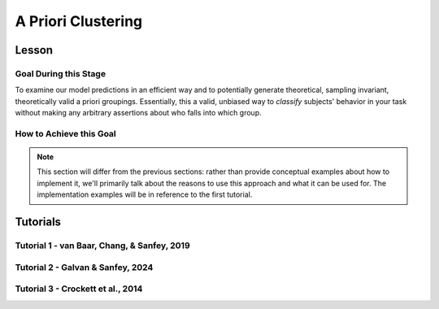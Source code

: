 A Priori Clustering
*********

Lesson
================

.. article-info::
    :avatar: UCLA_Suit.jpg
    :avatar-link: https://www.decisionneurosciencelab.com/elijahgalvan
    :author: Elijah Galvan
    :date: September 1, 2023
    :read-time: 13 min read
    :class-container: sd-p-2 sd-outline-muted sd-rounded-1

Goal During this Stage
---------------

To examine our model predictions in an efficient way and to potentially generate theoretical, sampling invariant, theoretically valid a priori groupings. 
Essentially, this a valid, unbiased way to *classify* subjects' behavior in your task without making any arbitrary assertions about who falls into which group.

.. _different clustering algorithms: https://www.freecodecamp.org/news/8-clustering-algorithms-in-machine-learning-that-all-data-scientists-should-know/

How to Achieve this Goal
------------

.. Note::
    
    This section will differ from the previous sections: rather than provide conceptual examples about how to implement it, we'll primarily talk about the reasons to use this approach and what it can be used for.
    The implementation examples will be in reference to the first tutorial.

.. dropdown:: Choosing an Approach to Grouping

    Canonically, there have been 2 approaches to grouping: clustering and binning. 

    Binning is simply the researcher *asserting* that it is the case that groups 1 and 2 are differentiable on X or Y: the grouping is only as valid as the researcher's reasoning.
    Further, this approach is theoretically only valid when specified a priori (in a preregistration).  

    On the other hand, Clustering is an empirical, data-driven approach which provides post-hoc explanations. 
    Essentially, whichever Clustering Algorithm you use searches for the best solution to the problem you offer it. 
    Thus, the groups are determined by the observed data and can obviously be biased therein. 

    Here, we clearly don't have any real data: we want to cluster the simulated model predictions. 
    This is the most ideal situation: since we can simulate as much data as we want and therefore exhaustively represent the variance in expected behavior. 
    Here, we also group based on the model predictions (i.e. our hypotheses) - which means that our clustered groupings are a logical extension of our psychological theory in the context of our Experimental Paradigm and :bdg-primary:`Trial Set`.
    This enables us to overcome the limitations of both clustering (post-hoc, sampling dependency, atheoretical) and binning (arbitrariness, overreliance on reasoning, etc.). 

    However, the validity of a priori clustering requires that our model be highly generalizable: all :bdg-secondary:`Constructs` must have the same value on the same :bdg-primary:`Trial` for each subject and there are no :bdg-success:`Free Parameters` in your model which do not translate to psychologically meaningful differences.. 
    So, for instance, this might preclude using binary choice tasks which often require :bdg-success:`Free Parameters` to model response bias parameters (preference for left-versus-right) and inverse heat parameters (probability of behaving preference-congruent) for example. 
    It also requires that all :bdg-secondary:`Constructs` are directly computed from :bdg-primary:`Experimental Variables` and not self-report measures for instance. 
    In this study, the experimenters asked what the participant thought the Investor expected for all trials: although this would be a theoretically superior way to mathematically calculate :bdg-secondary-line:`Guilt`, using the a priori clustering to group subjects would be conceptually problematic. 
    In these cases, it is always good to make sure that the generalized :bdg-secondary:`Constructs` is highly correlated with the questionnaire measure and that using either value leads to the same behavioral conclusions - not just taking for granted that these are distinctions without differences. 

.. dropdown:: Choosing a Clustering Algorithm

    Clustering Algorithms are generally used to determine 1) how many groups are in a data set and 2) the group that people belong to in a data set. 
    They do this by taking one observation of multiple variables (columns) for many people (rows). 
    As an input Hierarchical Agglomerative Clustering (HAC), which is what we will be using, takes a distance matrix. 
    A distance matrix is a square matrix with as many rows and columns as the number of rows in our data set. 
    Every cell below the diagonal (i.e. the second-last row of the first column, the third-last row of the second column, etc.) represents a distance. 
    Here, distance is often *Euclidean* meaning it is just an extension of Pythagorean Theorem - it equals the sum of all squared differences between the values in each column. 
    The position of the cell is also meaningful: for instance, the cell in the first row and the second column represents the total distance between Subject 1 and Subject 2 for instance. 

    HAC essentially tries to figure out what the most parsimonious grouping is for each possible number of groups, starting with 2 groups and finishing with the maximum number of groups (i.e. the number of rows meaning everyone is in their own group). 
    It visualizes this parsimony in the form of a dendrogram - a type of tree graph. 
    Reading dendrograms is simple, but for some people it is not very intuitive. 
    You determine the number of groups in a data set by cutting the tree. 
    You determine where to cut the tree on the horizontal where there is the *longest* vertical space without *any* branching. 
    To develop an intuition about these things, see the image below which we would cut into 2 groups - group 1 with [A, B] and group 2 with [C, D, E, F]. 

    .. figure:: dendro_example.png
        :figwidth: 100%
        :align: center

    .. Note::

        There are many `different clustering algorithms`_ out there, but I'll only be talking about HAC because it is basic, I'm agnostic about clustering algorithms, and I'm familiar with it. 
        You might have a strong opinion or motivation - in principle, any clustering algorithm can be applied and your needs and knowledge might dictate that others are preferable and that's perfectly valid. 

.. dropdown:: Informing a Change in the of :bdg-primary:`Trial Set`

    Our :bdg-primary:`Trial Set` is designed to elicit maximally different behavioral patterns between groups of people who have different psychological preferences. 
    Some rules of thumb here are as follows:
    
    1. Offer as many choice options as is possible, within reason
    2. Make sure the number of trials in each condition of interest are equal 

    Here, HAC especially can offer insight about if you have accomplished these two aims. 
    Let's take a look at some minor mistakes that were made in this study. 

    .. dropdown:: Limited :bdg-danger:`Choice` Options and Asymetric :bdg-primary:`Trial Set`

        In the paper, the Choice Options were ``in increments of 1 token or 10% of the slider range (whichever was greatest, to increase the speed of movement on the slider`` and the trial distribution was not 10 trials per multiplier condition (with Investment ranging fro 1 to 10). 
        For the exact trial distribution you can see the file ``trialSet.csv`` in the folder that you downloaded with the actual data. 

        .. Note::

            The authors also conducted a behavioral follow-up to validate a different clustering which they applied in the paper. 

        Using HAC on *these* simulations leads to the following dendrogram which favors a 2 group solution and the following model space which is less in line with our expected outcome of either a 3 or 4 cluster solution as specified in our hypotheses. 

        .. dropdown:: Dendgrogram for the fMRI Experiment

            .. figure:: 1_7_dendro_wrong.png
                :figwidth: 100%
                :align: center

        It also leads to the following grouping for a 4 cluster solution which is not well aligned with the parameter space that we sketched out earlier. 

        .. dropdown:: Model Space for the fMRI Experiment

            .. figure:: 1_7_param_wrong.png
                :figwidth: 100%
                :align: center

    Having the :bdg-danger:`Choice` Options always Specified in Increments of 1 Token leads to the following with the same :bdg-primary:`Trial Set` 

    .. dropdown:: Asymetric :bdg-primary:`Trial Set`

        .. dropdown:: Dendgrogram

            .. figure:: 1_7_dendro_half.png
                :figwidth: 100%
                :align: center

        .. dropdown:: Model Space

            .. figure:: 1_7_param_half.png
                :figwidth: 100%
                :align: center

    Fixing both of these problems - which the authors did in the behavioral follow-up also reported in the paper - results in the following.

    .. dropdown:: The Ideal :bdg-primary:`Trial Set`

        .. dropdown:: Dendgrogram

            .. figure:: 1_7_dendro_right.png
                :figwidth: 100%
                :align: center

        .. dropdown:: Model Space

            .. figure:: 1_7_param_right.png
                :figwidth: 100%
                :align: center

Tutorials
================

Tutorial 1 - van Baar, Chang, & Sanfey, 2019
-------------------

.. dropdown:: Choosing an Approach to Grouping

    Our four choices are: no grouping, binning, a priori clustering, or post-hoc clustering. 
    Since we want to study people based on the strategy that they use to make decisions and our model is not using noise parameters, let's group. 
    The reason we don't have to include noise parameters is because we are offering several choices per trial, so a priori clustering is on the table. 
    Binning isn't appropriate here because we're looking for 4 strategies and the cutoffs between these strategies are kind of fuzzy - we don't want to arbitrarily assign boundaries between strategies if we can avoid it. 
    Post-hoc clustering isn't preferable when we can group a priori, so let's do that.

.. dropdown:: Cluster Your Data Using HAC

    .. tab-set::
        
        .. tab-item:: Plain English

            We need to compute a distance matrix which will require a table or data frame object which contains the model predictions. 
            Then we will use an HAC algorithm to cluster the data. 
            After, we will determine how many groups we should have and we will cut the tree into that many groups - assigning row identities to whichever group the clustering algorithm says that they belong to. 

        .. tab-item:: R

            ::

                distance_mat = dist(predictions, method = 'euclidean')
                set.seed(240)
                hierarchical = hclust(distance_mat, method = 'average')
                plot(hierarchical)
                fit = cutree(hierarchical, k = 4)

        .. tab-item:: MatLab

            ::

                [nrows, ncols] = size(freeParameters);
                data_matrix = zeros(nrows * ncols, length(freeParameters(1, 1).predictions));
                for i = 1:nrows
                    for j = 1:ncols
                        index = (i - 1) * ncols + j;
                        data_matrix(index, :) = freeParameters(i, j).predictions;
                    end
                end
                distance_mat = pdist(predictions, 'euclidean');
                rng(240); % Set the seed for reproducibility
                hierarchical = linkage(distance_mat, 'average');
                dendrogram(hierarchical);
                k = 4;
                fit = cluster(hierarchical, 'MaxClust', k);

        .. tab-item:: Python

            ::

                from scipy.cluster.hierarchy import dendrogram, linkage, cut_tree
                distance_mat = np.linalg.norm(predictions, axis=1)
                np.random.seed(240)
                hierarchical = linkage(distance_mat, method='average')
                dendrogram(hierarchical)
                plt.show()

                fit = cut_tree(hierarchical, n_clusters=4).flatten()

.. dropdown:: Identify Where Your Clusters are

    .. tab-set::
        
        .. tab-item:: Plain English

            We want to plot the :bdg-success:`Free Parameters` - each row as a point with the color being the groups assigned based on HAC. 
            Let's name our clusters based on the way we sketched out our parameter space - the three motives we identified and the behavioral strategy of Moral Opportunism we identified. 
            The top left of the parameter space is Inequity-Aversion. 
            The top right of the parameter space is Guilt-Aversion. 
            The far right of the parameter space is Greed. 
            The rest of the parameter space is the Moral Opportunism strategy. 

        .. tab-item:: R

            ::

                freeParameters$Strategy = as.character(fit)
                freeParameters$Strategy[which(freeParameters$Strategy == freeParameters$Strategy[1])] = 'Guilt-Averse'
                freeParameters$Strategy[which(freeParameters$Strategy == freeParameters$Strategy[10101])] = 'Greedy'
                freeParameters$Strategy[which(freeParameters$Strategy == freeParameters$Strategy[100])] = 'Inequity-Averse'
                freeParameters$Strategy[which(freeParameters$Strategy != 'Inequity-Averse' & freeParameters$Strategy != 'Greedy' & freeParameters$Strategy != 'Guilt-Averse')] = 'Moral Opportunists'; 
                freeParameters$Strategy = as.factor(freeParameters$Strategy) #Strategy clusters
                model_space = ggplot(data = freeParameters, aes(x = theta, y = phi, color = Strategy)) + 
                labs(x = 'Theta', y = 'Phi', color = 'Strategy') + geom_point(size = 2.5) + 
                scale_color_manual(values = c(rgb(50,50,200, maxColorValue = 255), rgb(230,157,54, maxColorValue = 255), rgb(57,193,59, maxColorValue = 255), 
                                                rgb(200,50,50, maxColorValue = 255))); model_space

        .. tab-item:: MatLab

            ::

                Strategy = cellstr(num2str(fit));
                Strategy(strcmp(Strategy, Strategy(1))) = {'Guilt-Averse'};
                Strategy(strcmp(Strategy, Strategy(10101))) = {'Greedy'};
                Strategy(strcmp(Strategy, Strategy(100))) = {'Inequity-Averse'};
                Strategy(~ismember(Strategy, {'Inequity-Averse', 'Greedy', 'Guilt-Averse'})) = {'Moral Opportunists'};
                Strategy = categorical(Strategy);

                for i = 1:nrows
                    for j = 1:ncols
                        index = (i - 1) * ncols + j;
                        freeParameters(i, j).predictions = Strategy(index);
                    end
                end

                model_space = gca;
                hold on;

                for i = 1:nrows
                    for j = 1:ncols
                        scatter(freeParameters(i, j).theta, freeParameters(i, j).phi, 40, freeParameters(i, j).Strategy, 'filled');
                    end
                end
                xlabel('Theta');
                ylabel('Phi');
                colormap([50 50 200; 230 157 54; 57 193 59; 200 50 50] / 255);
                colorbar('Ticks', 1:4, 'TickLabels', {'Guilt-Averse', 'Greedy', 'Inequity-Averse', 'Moral Opportunists'});

                hold off;

        .. tab-item:: Python

            ::

                import pandas as pd
                import seaborn as sns

                fit_char = fit.astype(str).tolist()

                freeParameters['Strategy'] = fit_char
                freeParameters.loc[freeParameters['Strategy'] == freeParameters['Strategy'][0], 'Strategy'] = 'Guilt-Averse'
                freeParameters.loc[freeParameters['Strategy'] == freeParameters['Strategy'][10101], 'Strategy'] = 'Greedy'
                freeParameters.loc[freeParameters['Strategy'] == freeParameters['Strategy'][100], 'Strategy'] = 'Inequity-Averse'
                freeParameters.loc[~freeParameters['Strategy'].isin(['Inequity-Averse', 'Greedy', 'Guilt-Averse']), 'Strategy'] = 'Moral Opportunists'
                freeParameters['Strategy'] = pd.Categorical(freeParameters['Strategy'])

                model_space = sns.scatterplot(data=freeParameters, x='theta', y='phi', hue='Strategy', palette={
                    'Guilt-Averse': (50/255, 50/255, 200/255),
                    'Greedy': (230/255, 157/255, 54/255),
                    'Inequity-Averse': (57/255, 193/255, 59/255),
                    'Moral Opportunists': (200/255, 50/255, 50/255)
                })
                plt.xlabel('Theta')
                plt.ylabel('Phi')
                plt.legend(title='Strategy')
                plt.show()

.. dropdown:: Examine Model Predictions Efficiently

    .. tab-set::
        
        .. tab-item:: Plain English

            During this stage, you want to visualize the :bdg-danger:`Decisions` predicted by your model based on which cluster they fall into, visualizing the variance ideally, and considering the :bdg-secondary:`Independant Variables`. 
            This will allow you to gather a clearer picture of the differences predicted by your model. 

            .. figure:: plottingByStrategy.png
                :figwidth: 100%
                :align: center

        .. tab-item:: R

            ::

                toPlot = data.frame()
                for (i in 1:length(freeParameters[,1])){
                    replacement = ((i - 1) * 60 + 1):(i * 60)
                    toPlot[replacement, 1] = freeParameters$Strategy[i]
                    toPlot[replacement, 2] = trialList$Investment
                    toPlot[replacement, 3] = trialList$Multiplier
                    toPlot[replacement, 4] = as.numeric(predictions[i,])
                }
                colnames(toPlot) = c('Strategy', 'Investment', 'Multiplier', 'Return')

                ggplot(data = toPlot[which(toPlot$Multiplier==2),], aes(x = Investment, y = Return, group = Strategy, color = Strategy)) + geom_smooth(se = TRUE) + 
                scale_color_manual(values = c(rgb(50,50,200, maxColorValue = 255), rgb(230,157,54, maxColorValue = 255), rgb(57,193,59, maxColorValue = 255), 
                                                rgb(200,50,50, maxColorValue = 255))) + lims(x = c(0, 10), y = c(0, 30))

                ggplot(data = toPlot[which(toPlot$Multiplier==4),], aes(x = Investment, y = Return, group = Strategy, color = Strategy)) + geom_smooth(se = TRUE) + 
                scale_color_manual(values = c(rgb(50,50,200, maxColorValue = 255), rgb(230,157,54, maxColorValue = 255), rgb(57,193,59, maxColorValue = 255), 
                                                rgb(200,50,50, maxColorValue = 255))) + lims(x = c(0, 10), y = c(0, 30))

                ggplot(data = toPlot[which(toPlot$Multiplier==6),], aes(x = Investment, y = Return, group = Strategy, color = Strategy)) + geom_smooth(se = TRUE) + 
                scale_color_manual(values = c(rgb(50,50,200, maxColorValue = 255), rgb(230,157,54, maxColorValue = 255), rgb(57,193,59, maxColorValue = 255), 
                                                rgb(200,50,50, maxColorValue = 255))) + lims(x = c(0, 10), y = c(0, 30))

        .. tab-item:: MatLab

            ::

                toPlot = table();
                for i = 1:(ncols.*nrows)
                    replacement = ((i - 1) * 60 + 1):(i * 60);
                    toPlot(replacement, 1) = table(Strategy(i));
                    toPlot(replacement, 2) = table(trialList.Investment);
                    toPlot(replacement, 3) = table(trialList.Multiplier);
                    toPlot(replacement, 4) = table(data_matrix(i,:));
                end

                toPlot.Properties.VariableNames = {'Strategy', 'Investment', 'Multiplier', 'Return'};

                figure;
                subplot(1, 3, 1);
                dataSubset = toPlot(toPlot.Multiplier == 2,:);
                scatter(dataSubset.Investment, dataSubset.Return, [], dataSubset.Strategy, 'filled');
                colormap([50 50 200; 230 157 54; 57 193 59; 200 50 50] / 255);
                xlabel('Investment');
                ylabel('Return');
                title('Multiplier = 2');

                subplot(1, 3, 2);
                dataSubset = toPlot(toPlot.Multiplier == 4,:);
                scatter(dataSubset.Investment, dataSubset.Return, [], dataSubset.Strategy, 'filled');
                colormap([50 50 200; 230 157 54; 57 193 59; 200 50 50] / 255);
                xlabel('Investment');
                ylabel('Return');
                title('Multiplier = 4');

                subplot(1, 3, 3);
                dataSubset = toPlot(toPlot.Multiplier == 6,:);
                scatter(dataSubset.Investment, dataSubset.Return, [], dataSubset.Strategy, 'filled');
                colormap([50 50 200; 230 157 54; 57 193 59; 200 50 50] / 255);
                xlabel('Investment');
                ylabel('Return');
                title('Multiplier = 6');

        .. tab-item:: Python

            ::

                toPlot = pd.DataFrame(columns=['Strategy', 'Investment', 'Multiplier', 'Return'])

                for i in range(len(freeParameters)):
                    replacement = list(range((i * 60) + 1, (i + 1) * 60 + 1))
                    toPlot.loc[replacement, 'Strategy'] = freeParameters.loc[i, 'Strategy']
                    toPlot.loc[replacement, 'Investment'] = trialList['Investment']
                    toPlot.loc[replacement, 'Multiplier'] = trialList['Multiplier']
                    toPlot.loc[replacement, 'Return'] = predictions[i, :].astype(float)

                toPlot['Multiplier'] = toPlot['Multiplier'].astype(int)

                plt.figure(figsize=(8, 6))
                sns.lineplot(data=toPlot[toPlot['Multiplier'] == 2], x='Investment', y='Return', hue='Strategy', palette={
                    'Guilt-Averse': (50/255, 50/255, 200/255),
                    'Greedy': (230/255, 157/255, 54/255),
                    'Inequity-Averse': (57/255, 193/255, 59/255),
                    'Moral Opportunists': (200/255, 50/255, 50/255)
                })
                plt.xlim(0, 10)
                plt.ylim(0, 30)
                plt.legend(title='Strategy')
                plt.show()

                plt.figure(figsize=(8, 6))
                sns.lineplot(data=toPlot[toPlot['Multiplier'] == 4], x='Investment', y='Return', hue='Strategy', palette={
                    'Guilt-Averse': (50/255, 50/255, 200/255),
                    'Greedy': (230/255, 157/255, 54/255),
                    'Inequity-Averse': (57/255, 193/255, 59/255),
                    'Moral Opportunists': (200/255, 50/255, 50/255)
                })
                plt.xlim(0, 10)
                plt.ylim(0, 30)
                plt.legend(title='Strategy')
                plt.show()

                plt.figure(figsize=(8, 6))
                sns.lineplot(data=toPlot[toPlot['Multiplier'] == 6], x='Investment', y='Return', hue='Strategy', palette={
                    'Guilt-Averse': (50/255, 50/255, 200/255),
                    'Greedy': (230/255, 157/255, 54/255),
                    'Inequity-Averse': (57/255, 193/255, 59/255),
                    'Moral Opportunists': (200/255, 50/255, 50/255)
                })
                plt.xlim(0, 10)
                plt.ylim(0, 30)
                plt.legend(title='Strategy')
                plt.show()

Tutorial 2 - Galvan & Sanfey, 2024
-------------------

.. dropdown:: Choosing an Approach to Grouping

.. dropdown:: Cluster Your Data Using HAC

    .. tab-set::

        .. tab-item:: R

            ::

        .. tab-item:: MatLab

            ::

        .. tab-item:: Python

            ::

.. dropdown:: Idenitfy Where Your Clusters are

    .. tab-set::

        .. tab-item:: R

            ::

        .. tab-item:: MatLab

            ::

        .. tab-item:: Python

            ::

.. dropdown:: Examine Model Predictions Efficiently

    .. tab-set::

        .. tab-item:: R

            ::

        .. tab-item:: MatLab

            ::

        .. tab-item:: Python

            ::

Tutorial 3 - Crockett et al., 2014
-------------------

.. dropdown:: Choosing an Approach to Grouping